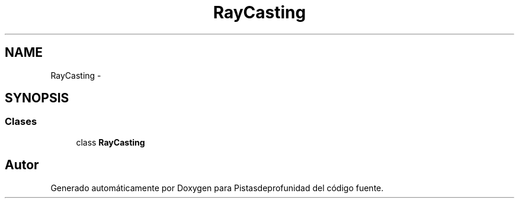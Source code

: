 .TH "RayCasting" 3 "Martes, 26 de Mayo de 2015" "Pistasdeprofunidad" \" -*- nroff -*-
.ad l
.nh
.SH NAME
RayCasting \- 
.SH SYNOPSIS
.br
.PP
.SS "Clases"

.in +1c
.ti -1c
.RI "class \fBRayCasting\fP"
.br
.in -1c
.SH "Autor"
.PP 
Generado automáticamente por Doxygen para Pistasdeprofunidad del código fuente\&.
